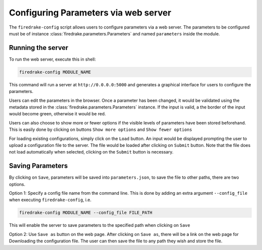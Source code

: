 =====================================
Configuring Parameters via web server
=====================================

The ``firedrake-config`` script allows users to configure parameters via a 
web server. The parameters to be configured must be of instance
:class:`firedrake.parameters.Parameters` and named ``parameters`` inside the
module. 

Running the server
==================

To run the web server, execute this in shell:

.. code-block:: bash

    firedrake-config MODULE_NAME

This command will run a server at ``http://0.0.0.0:5000`` and generates a
graphical interface for users to configure the parameters.

Users can edit the parameters in the browser. Once a parameter has been
changed, it would be validated using the metadata stored in the
:class:`firedrake.parameters.Parameters` instance. If the input is valid, a
the border of the input would become green, otherwise it would be red.

Users can also choose to show more or fewer options if the visible levels of
parameters have been stored beforehand. This is easily done by clicking on
buttons ``Show more options`` and ``Show fewer options``

For loading existing configurations, simply click on the ``Load`` button. An
input would be displayed prompting the user to upload a configuration file to
the server. The file would be loaded after clicking on ``Submit`` button. Note
that the file does not load automatically when selected, clicking on the
``Submit`` button is necessary.

Saving Parameters
=================

By clicking on ``Save``, parameters will be saved into ``parameters.json``, to save
the file to other paths, there are two options.

Option 1: Specify a config file name from the command line. This is done by
adding an extra argument ``--config_file`` when executing ``firedrake-config``,
i.e.

.. code-block:: bash

    firedrake-config MODULE_NAME --config_file FILE_PATH

This will enable the server to save parameters to the specified path when
clicking on ``Save``

Option 2: Use ``Save as`` button on the web page. After clicking on ``Save as``,
there will be a link on the web page for Downloading the configuration file.
The user can then save the file to any path they wish and store the file.




